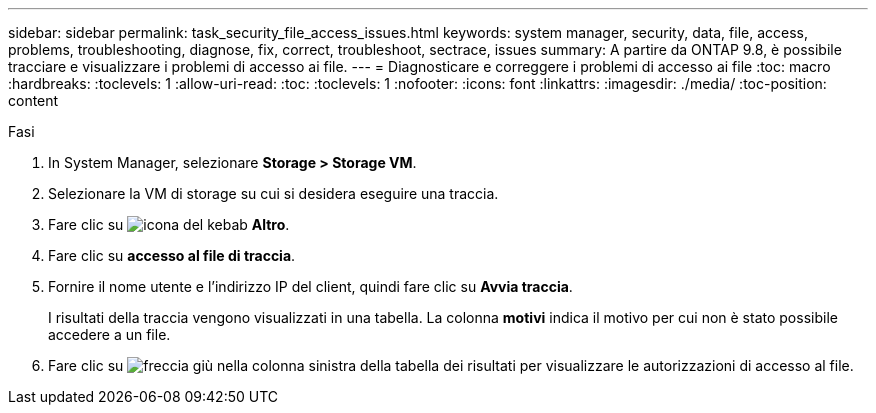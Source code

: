 ---
sidebar: sidebar 
permalink: task_security_file_access_issues.html 
keywords: system manager, security, data, file, access, problems, troubleshooting, diagnose, fix, correct, troubleshoot, sectrace, issues 
summary: A partire da ONTAP 9.8, è possibile tracciare e visualizzare i problemi di accesso ai file. 
---
= Diagnosticare e correggere i problemi di accesso ai file
:toc: macro
:hardbreaks:
:toclevels: 1
:allow-uri-read: 
:toc: 
:toclevels: 1
:nofooter: 
:icons: font
:linkattrs: 
:imagesdir: ./media/
:toc-position: content


.Fasi
[role="lead"]
. In System Manager, selezionare *Storage > Storage VM*.
. Selezionare la VM di storage su cui si desidera eseguire una traccia.
. Fare clic su image:icon_kabob.gif["icona del kebab"] *Altro*.
. Fare clic su *accesso al file di traccia*.
. Fornire il nome utente e l'indirizzo IP del client, quindi fare clic su *Avvia traccia*.
+
I risultati della traccia vengono visualizzati in una tabella. La colonna *motivi* indica il motivo per cui non è stato possibile accedere a un file.

. Fare clic su image:icon_dropdown_arrow.gif["freccia giù"] nella colonna sinistra della tabella dei risultati per visualizzare le autorizzazioni di accesso al file.

